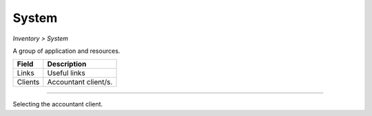 System
------
`Inventory > System`

A group of application and resources.

============ ======================================================================================================================================================================================================== 
Field        Description 
============ ======================================================================================================================================================================================================== 
Links        Useful links
Clients      Accountant client/s.
============ ======================================================================================================================================================================================================== 

------------

.. image:: ../../../_static/screen/sys_clients.png
   :alt: Maestro Server - Systems and clients

Selecting the accountant client.
